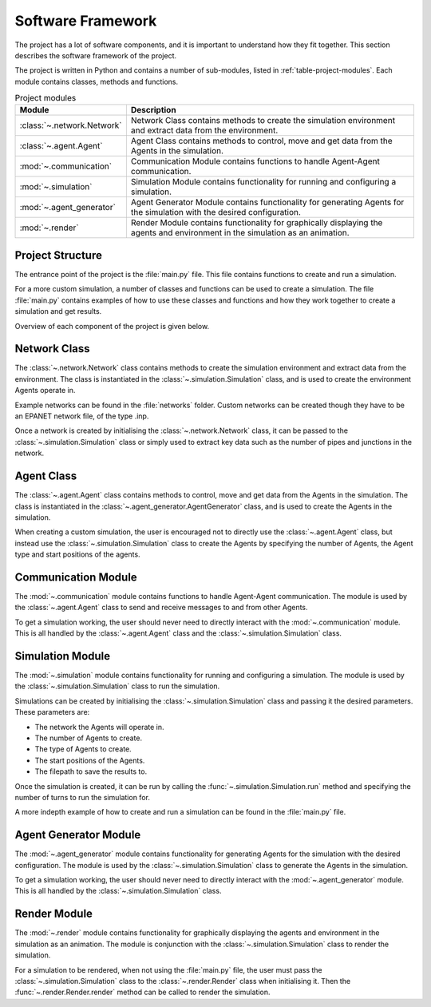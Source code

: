 .. role:: framework

.. _software_framework:

Software Framework
==================

The project has a lot of software components, and it is important to understand how they fit together.
This section describes the software framework of the project.

The project is written in Python and contains a number of sub-modules, listed in :ref:`table-project-modules`.
Each module contains classes, methods and functions.

.. only:: html

   See :doc:`api` for more information on the code structure.

.. _table-project-modules:
.. table:: Project modules

    +-------------------------------------------------+----------------------------------------------------------------------------------------------+
    | Module                                          | Description                                                                                  |
    +=================================================+==============================================================================================+
    | :class:`~.network.Network`                      | Network Class contains methods to create the simulation environment and extract              |
    |                                                 | data from the environment.                                                                   |
    +-------------------------------------------------+----------------------------------------------------------------------------------------------+
    | :class:`~.agent.Agent`                          | Agent Class contains methods to control, move and get data from the Agents in the simulation.|
    |                                                 |                                                                                              |
    +-------------------------------------------------+----------------------------------------------------------------------------------------------+
    | :mod:`~.communication`                          | Communication Module contains functions to handle Agent-Agent communication.                 |
    |                                                 |                                                                                              |
    +-------------------------------------------------+----------------------------------------------------------------------------------------------+
    | :mod:`~.simulation`                             | Simulation Module contains functionality for running and configuring a simulation.           |
    |                                                 |                                                                                              |
    +-------------------------------------------------+----------------------------------------------------------------------------------------------+
    | :mod:`~.agent_generator`                        | Agent Generator Module contains functionality for generating Agents for the simulation with  |
    |                                                 | the desired configuration.                                                                   |
    +-------------------------------------------------+----------------------------------------------------------------------------------------------+
    | :mod:`~.render`                                 | Render Module contains functionality for graphically displaying the agents and environment   |
    |                                                 | in the simulation as an animation.                                                           |
    +-------------------------------------------------+----------------------------------------------------------------------------------------------+


Project Structure
-----------------

The entrance point of the project is the :file:`main.py` file. This file contains functions to create and run a simulation.

For a more custom simulation, a number of classes and functions can be used to create a simulation. The file :file:`main.py` 
contains examples of how to use these classes and functions and how they work together to create a simulation and get results.

Overview of each component of the project is given below.

.. _software_framework_network:

Network Class
-------------

The :class:`~.network.Network` class contains methods to create the simulation environment and extract data from the environment.
The class is instantiated in the :class:`~.simulation.Simulation` class, and is used to create the environment Agents operate in.

Example networks can be found in the :file:`networks` folder. Custom networks can be created though they have to
be an EPANET network file, of the type .inp.

Once a network is created by initialising the :class:`~.network.Network` class, it can be passed to the :class:`~.simulation.Simulation` class
or simply used to extract key data such as the number of pipes and junctions in the network.

.. The :class:`~.network.Network` class contains the following methods:

.. .. currentmodule:: src.network

.. ====================  ============================================================================================================
.. Method                 Description
.. ====================  ============================================================================================================
.. :func:`__init__`       Creates a Network object.
.. :func:`to_graph`       Creates an undirected NetworkX graph from the Network object.
.. :func:`get_nodes`      Returns a list of all nodes in the Network.
.. ====================  ============================================================================================================

.. _software_framework_agent:

Agent Class
-----------

The :class:`~.agent.Agent` class contains methods to control, move and get data from the Agents in the simulation.
The class is instantiated in the :class:`~.agent_generator.AgentGenerator` class, and is used to create the Agents in the simulation.

When creating a custom simulation, the user is encouraged not to directly use the :class:`~.agent.Agent` class, but instead use the
:class:`~.simulation.Simulation` class to create the Agents by specifying the number of Agents, the Agent type and start positions of
the agents.


.. The :class:`~.agent.Agent` class contains the following methods:

.. .. currentmodule:: src.agent

.. ====================  ============================================================================================================
.. Method                 Description
.. ====================  ============================================================================================================
.. :func:`__init__`       Creates an Agent object.
.. ====================  ============================================================================================================

.. _software_framework_communication:

Communication Module
--------------------

The :mod:`~.communication` module contains functions to handle Agent-Agent communication.
The module is used by the :class:`~.agent.Agent` class to send and receive messages to and from other Agents.

To get a simulation working, the user should never need to directly interact with the :mod:`~.communication` module. This is all handled
by the :class:`~.agent.Agent` class and the :class:`~.simulation.Simulation` class.

.. The :mod:`~.communication` module contains the following functions:

.. .. currentmodule:: src.communication

.. ====================  ============================================================================================================
.. Function              Description
.. ====================  ============================================================================================================
.. :func:`communicate`    Handles communication between Agents in a communication cluster.
.. ====================  ============================================================================================================

.. _software_framework_simulation:

Simulation Module
-----------------

The :mod:`~.simulation` module contains functionality for running and configuring a simulation.
The module is used by the :class:`~.simulation.Simulation` class to run the simulation.

Simulations can be created by initialising the :class:`~.simulation.Simulation` class and passing it the desired parameters.
These parameters are:

* The network the Agents will operate in.
* The number of Agents to create.
* The type of Agents to create.
* The start positions of the Agents.
* The filepath to save the results to.

Once the simulation is created, it can be run by calling the :func:`~.simulation.Simulation.run` method and specifying the number of
turns to run the simulation for.

A more indepth example of how to create and run a simulation can be found in the :file:`main.py` file.

.. The :mod:`~.simulation` module contains the following functions:

.. .. currentmodule:: src.simulation

.. ====================  ============================================================================================================
.. Function              Description
.. ====================  ============================================================================================================
.. :func:`run`           Runs the simulation.
.. ====================  ============================================================================================================

.. _software_framework_agent_generator:

Agent Generator Module
----------------------

The :mod:`~.agent_generator` module contains functionality for generating Agents for the simulation with the desired configuration.
The module is used by the :class:`~.simulation.Simulation` class to generate the Agents in the simulation.

To get a simulation working, the user should never need to directly interact with the :mod:`~.agent_generator` module. This is all handled
by the :class:`~.simulation.Simulation` class.

.. The :mod:`~.agent_generator` module contains the following functions:

.. .. currentmodule:: src.agent_generator
   
.. =======================  ============================================================================================================
.. Function                  Description
.. =======================  ============================================================================================================
.. :func:`generate_agents`      Generates Agents for the simulation.
.. =======================  ============================================================================================================

.. _software_framework_render:

Render Module
-------------

The :mod:`~.render` module contains functionality for graphically displaying the agents and environment in the simulation as an animation.
The module is conjunction with the :class:`~.simulation.Simulation` class to render the simulation.

For a simulation to be rendered, when not using the :file:`main.py` file, the user must pass the :class:`~.simulation.Simulation` class
to the :class:`~.render.Render` class when initialising it. Then the :func:`~.render.Render.render` method can be called to render the
simulation.

.. The :mod:`~.render` module contains the following functions:

.. .. currentmodule:: src.render

.. ====================  ============================================================================================================
.. Function              Description
.. ====================  ============================================================================================================
.. :func:`render`        Renders the simulation.
.. ====================  ============================================================================================================
